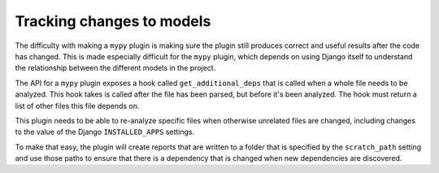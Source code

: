 Tracking changes to models
==========================

The difficulty with making a ``mypy`` plugin is making sure the plugin still
produces correct and useful results after the code has changed. This is made
especially difficult for the ``mypy`` plugin, which depends on using Django itself
to understand the relationship between the different models in the project.

The API for a ``mypy`` plugin exposes a hook called ``get_additional_deps``
that is called when a whole file needs to be analyzed. This hook takes is called
after the file has been parsed, but before it's been analyzed. The hook must
return a list of other files this file depends on.

This plugin needs to be able to re-analyze specific files when otherwise unrelated
files are changed, including changes to the value of the Django ``INSTALLED_APPS``
settings.

To make that easy, the plugin will create reports that are written to a folder
that is specified by the ``scratch_path`` setting and use those paths to ensure that
there is a dependency that is changed when new dependencies are discovered.

